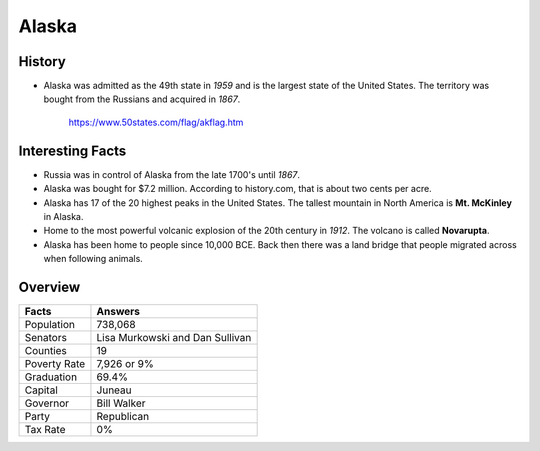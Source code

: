 Alaska
======
History
-------
* Alaska was admitted as the 49th state in *1959*
  and is the largest state of the United States.
  The territory was bought from the Russians
  and acquired in *1867*.


 .. figure:: alaska.jpg
    :width: 60%

    https://www.50states.com/flag/akflag.htm
 
Interesting Facts
-----------------
* Russia was in control of Alaska from the late
  1700's until *1867*.

* Alaska was bought for $7.2 million. According
  to history.com, that is about two cents per
  acre.

* Alaska has 17 of the 20 highest peaks in the
  United States. The tallest mountain in North
  America is **Mt. McKinley** in Alaska.
  
* Home to the most powerful volcanic explosion
  of the 20th century in *1912*. The volcano is
  called **Novarupta**.
  
* Alaska has been home to people since 10,000
  BCE. Back then there was a land bridge that 
  people migrated across when following animals.

Overview
---------

============== ====================================
Facts           Answers
============== ====================================
Population      738,068
Senators        Lisa Murkowski and Dan Sullivan
Counties        19
Poverty Rate    7,926 or 9%
Graduation      69.4%
Capital         Juneau
Governor        Bill Walker
Party           Republican
Tax Rate        0%
============== ====================================
